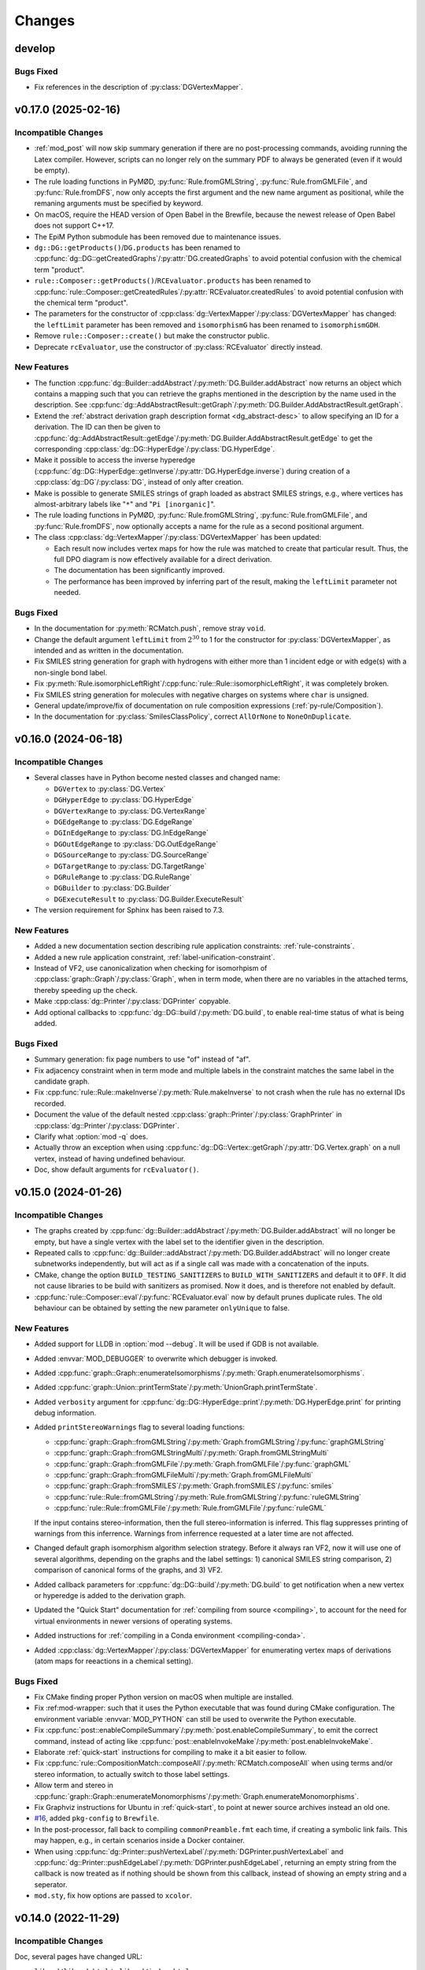 .. cpp:namespace:: mod
.. py:currentmodule:: mod

Changes
#######

develop
=======

Bugs Fixed
----------

- Fix references in the description of :py:class:`DGVertexMapper`.



v0.17.0 (2025-02-16)
====================

Incompatible Changes
--------------------

- :ref:`mod_post` will now skip summary generation if there are no post-processing
  commands, avoiding running the Latex compiler. However, scripts can no longer rely
  on the summary PDF to always be generated (even if it would be empty).
- The rule loading functions in PyMØD, :py:func:`Rule.fromGMLString`,
  :py:func:`Rule.fromGMLFile`, and :py:func:`Rule.fromDFS`,
  now only accepts the first argument and the new name argument as positional,
  while the remaning arguments must be specified by keyword.
- On macOS, require the HEAD version of Open Babel in the Brewfile, because the newest
  release of Open Babel does not support C++17.
- The EpiM Python submodule has been removed due to maintenance issues.
- ``dg::DG::getProducts()``/``DG.products`` has been renamed to
  :cpp:func:`dg::DG::getCreatedGraphs`/:py:attr:`DG.createdGraphs` to avoid potential
  confusion with the chemical term "product".
- ``rule::Composer::getProducts()``/``RCEvaluator.products`` has been renamed to
  :cpp:func:`rule::Composer::getCreatedRules`/:py:attr:`RCEvaluator.createdRules` to
  avoid potential confusion with the chemical term "product".
- The parameters for the constructor of
  :cpp:class:`dg::VertexMapper`/:py:class:`DGVertexMapper` has changed:
  the ``leftLimit`` parameter has been removed and ``isomorphismG`` has been renamed to
  ``isomorphismGDH``.
- Remove ``rule::Composer::create()`` but make the constructor public.
- Deprecate ``rcEvaluator``, use the constructor of :py:class:`RCEvaluator`
  directly instead.


New Features
------------

- The function :cpp:func:`dg::Builder::addAbstract`/:py:meth:`DG.Builder.addAbstract`
  now returns an object which contains a mapping such that you can retrieve the graphs
  mentioned in the description by the name used in the description.
  See :cpp:func:`dg::AddAbstractResult::getGraph`/:py:meth:`DG.Builder.AddAbstractResult.getGraph`.
- Extend the :ref:`abstract derivation graph description format <dg_abstract-desc>`
  to allow specifying an ID for a derivation. The ID can then be given to
  :cpp:func:`dg::AddAbstractResult::getEdge`/:py:meth:`DG.Builder.AddAbstractResult.getEdge`
  to get the corresponding :cpp:class:`dg::DG::HyperEdge`/:py:class:`DG.HyperEdge`.
- Make it possible to access the inverse hyperedge
  (:cpp:func:`dg::DG::HyperEdge::getInverse`/:py:attr:`DG.HyperEdge.inverse`)
  during creation of a :cpp:class:`dg::DG`/:py:class:`DG`, instead of only
  after creation.
- Make is possible to generate SMILES strings of graph loaded as abstract SMILES strings,
  e.g., where vertices has almost-arbitrary labels like "``*``" and "``Pi [inorganic]``".
- The rule loading functions in PyMØD, :py:func:`Rule.fromGMLString`,
  :py:func:`Rule.fromGMLFile`, and :py:func:`Rule.fromDFS`, now optionally accepts
  a name for the rule as a second positional argument.
- The class :cpp:class:`dg::VertexMapper`/:py:class:`DGVertexMapper` has been updated:

  - Each result now includes vertex maps for how the rule was matched to create that
    particular result. Thus, the full DPO diagram is now effectively available for a
    direct derivation.
  - The documentation has been significantly improved.
  - The performance has been improved by inferring part of the result,
    making the ``leftLimit`` parameter not needed.


Bugs Fixed
----------

- In the documentation for :py:meth:`RCMatch.push`, remove stray ``void``.
- Change the default argument ``leftLimit`` from :math:`2^{30}` to 1
  for the constructor for :py:class:`DGVertexMapper`, as intended and as
  written in the documentation.
- Fix SMILES string generation for graph with hydrogens with either more than 1
  incident edge or with edge(s) with a non-single bond label.
- Fix :py:meth:`Rule.isomorphicLeftRight`/:cpp:func:`rule::Rule::isomorphicLeftRight`,
  it was completely broken.
- Fix SMILES string generation for molecules with negative charges on systems
  where ``char`` is unsigned.
- General update/improve/fix of documentation on rule composition expressions
  (:ref:`py-rule/Composition`).
- In the documentation for :py:class:`SmilesClassPolicy`, correct ``AllOrNone``
  to ``NoneOnDuplicate``.


v0.16.0 (2024-06-18)
====================

Incompatible Changes
--------------------

- Several classes have in Python become nested classes and changed name:

  - ``DGVertex`` to :py:class:`DG.Vertex`
  - ``DGHyperEdge`` to :py:class:`DG.HyperEdge`
  - ``DGVertexRange`` to :py:class:`DG.VertexRange`
  - ``DGEdgeRange`` to :py:class:`DG.EdgeRange`
  - ``DGInEdgeRange`` to :py:class:`DG.InEdgeRange`
  - ``DGOutEdgeRange`` to :py:class:`DG.OutEdgeRange`
  - ``DGSourceRange`` to :py:class:`DG.SourceRange`
  - ``DGTargetRange`` to :py:class:`DG.TargetRange`
  - ``DGRuleRange`` to :py:class:`DG.RuleRange`
  - ``DGBuilder`` to :py:class:`DG.Builder`
  - ``DGExecuteResult`` to :py:class:`DG.Builder.ExecuteResult`

- The version requirement for Sphinx has been raised to 7.3.


New Features
------------

- Added a new documentation section describing rule application constraints:
  :ref:`rule-constraints`.
- Added a new rule application constraint, :ref:`label-unification-constraint`.
- Instead of VF2, use canonicalization when checking for isomorhpism of
  :cpp:class:`graph::Graph`/:py:class:`Graph`, when in term mode,
  when there are no variables in the attached terms,
  thereby speeding up the check.
- Make :cpp:class:`dg::Printer`/:py:class:`DGPrinter` copyable.
- Add optional callbacks to :cpp:func:`dg::DG::build`/:py:meth:`DG.build`,
  to enable real-time status of what is being added.


Bugs Fixed
----------

- Summary generation: fix page numbers to use "of" instead of "af".
- Fix adjacency constraint when in term mode and multiple labels in the constraint
  matches the same label in the candidate graph.
- Fix :cpp:func:`rule::Rule::makeInverse`/:py:meth:`Rule.makeInverse` to not crash
  when the rule has no external IDs recorded.
- Document the value of the default nested
  :cpp:class:`graph::Printer`/:py:class:`GraphPrinter` in
  :cpp:class:`dg::Printer`/:py:class:`DGPrinter`.
- Clarify what :option:`mod -q` does.
- Actually throw an exception when using
  :cpp:func:`dg::DG::Vertex::getGraph`/:py:attr:`DG.Vertex.graph` on a null vertex,
  instead of having undefined behaviour.
- Doc, show default arguments for ``rcEvaluator()``.


v0.15.0 (2024-01-26)
====================

Incompatible Changes
--------------------

- The graphs created by
  :cpp:func:`dg::Builder::addAbstract`/:py:meth:`DG.Builder.addAbstract`
  will no longer be empty, but have a single vertex with the label set to the
  identifier given in the description.
- Repeated calls to
  :cpp:func:`dg::Builder::addAbstract`/:py:meth:`DG.Builder.addAbstract`
  will no longer create subnetworks independently, but will act as if
  a single call was made with a concatenation of the inputs.
- CMake, change the option ``BUILD_TESTING_SANITIZERS`` to ``BUILD_WITH_SANITIZERS``
  and default it to ``OFF``. It did not cause libraries to be build with sanitizers
  as promised. Now it does, and is therefore not enabled by default.
- :cpp:func:`rule::Composer::eval`/:py:func:`RCEvaluator.eval` now by default prunes
  duplicate rules. The old behaviour can be obtained by setting the new parameter
  ``onlyUnique`` to false.


New Features
------------

- Added support for LLDB in :option:`mod --debug`. It will be used if
  GDB is not available.
- Added :envvar:`MOD_DEBUGGER` to overwrite which debugger is invoked.
- Added :cpp:func:`graph::Graph::enumerateIsomorphisms`/:py:meth:`Graph.enumerateIsomorphisms`.
- Added :cpp:func:`graph::Union::printTermState`/:py:meth:`UnionGraph.printTermState`.
- Added ``verbosity`` argument for :cpp:func:`dg::DG::HyperEdge::print`/:py:meth:`DG.HyperEdge.print` for printing debug information.
- Added ``printStereoWarnings`` flag to several loading functions:

  - :cpp:func:`graph::Graph::fromGMLString`/:py:meth:`Graph.fromGMLString`/:py:func:`graphGMLString`
  - :cpp:func:`graph::Graph::fromGMLStringMulti`/:py:meth:`Graph.fromGMLStringMulti`
  - :cpp:func:`graph::Graph::fromGMLFile`/:py:meth:`Graph.fromGMLFile`/:py:func:`graphGML`
  - :cpp:func:`graph::Graph::fromGMLFileMulti`/:py:meth:`Graph.fromGMLFileMulti`
  - :cpp:func:`graph::Graph::fromSMILES`/:py:meth:`Graph.fromSMILES`/:py:func:`smiles`
  - :cpp:func:`rule::Rule::fromGMLString`/:py:meth:`Rule.fromGMLString`/:py:func:`ruleGMLString`
  - :cpp:func:`rule::Rule::fromGMLFile`/:py:meth:`Rule.fromGMLFile`/:py:func:`ruleGML`

  If the input contains stereo-information, then the full stereo-information
  is inferred. This flag suppresses printing of warnings from this inferrence.
  Warnings from inferrence requested at a later time are not affected.
- Changed default graph isomorphism algorithm selection strategy.
  Before it always ran VF2, now it will use one of several algorithms, depending on the graphs
  and the label settings: 1) canonical SMILES string comparison, 2) comparison of canonical forms of the graphs,
  and 3) VF2.
- Added callback parameters for :cpp:func:`dg::DG::build`/:py:meth:`DG.build` to get notification when a new
  vertex or hyperedge is added to the derivation graph.
- Updated the "Quick Start" documentation for :ref:`compiling from source <compiling>`,
  to account for the need for virtual environments in newer versions of
  operating systems.
- Added instructions for :ref:`compiling in a Conda environment <compiling-conda>`.
- Added :cpp:class:`dg::VertexMapper`/:py:class:`DGVertexMapper` for enumerating vertex maps of derivations
  (atom maps for reeactions in a chemical setting).


Bugs Fixed
----------

- Fix CMake finding proper Python version on macOS when multiple are installed.
- Fix :ref:mod-wrapper: such that it uses the Python executable that was found
  during CMake configuration.
  The environment variable :envvar:`MOD_PYTHON` can still be used
  to overwrite the Python executable.
- Fix :cpp:func:`post::enableCompileSummary`/:py:meth:`post.enableCompileSummary`,
  to emit the correct command, instead of acting like
  :cpp:func:`post::enableInvokeMake`/:py:meth:`post.enableInvokeMake`.
- Elaborate :ref:`quick-start` instructions for compiling to make it a bit easier to follow.
- Fix :cpp:func:`rule::CompositionMatch::composeAll`/:py:meth:`RCMatch.composeAll` when using
  terms and/or stereo information, to actually switch to those label settings.
- Allow term and stereo in :cpp:func:`graph::Graph::enumerateMonomorphisms`/:py:meth:`Graph.enumerateMonomorphisms`.
- Fix Graphviz instructions for Ubuntu in :ref:`quick-start`, to point at newer source archives instead an old one.
- `#16 <https://github.com/jakobandersen/mod/issues/16>`__, added ``pkg-config`` to ``Brewfile``.
- In the post-processor, fall back to compiling ``commonPreamble.fmt`` each time, if creating a symbolic link fails.
  This may happen, e.g., in certain scenarios inside a Docker container.
- When using 
  :cpp:func:`dg::Printer::pushVertexLabel`/:py:meth:`DGPrinter.pushVertexLabel` and
  :cpp:func:`dg::Printer::pushEdgeLabel`/:py:meth:`DGPrinter.pushEdgeLabel`,
  returning an empty string from the callback is now treated as if nothing should be shown from this callback,
  instead of showing an empty string and a seperator.
- ``mod.sty``, fix how options are passed to ``xcolor``.


v0.14.0 (2022-11-29)
====================

Incompatible Changes
--------------------

Doc, several pages have changed URL:

- ``libmod/libmod.html`` to ``libmod/index.html``
- ``pymod/pymod.html`` to ``pymod/index.html``
- ``postmod/postmod.html`` to ``postmod/index.html``
- ``modWrapper/modWrapper.html`` to ``exe/index.html``
- ``epim/epim.html`` to ``epim/index.html``
- ``dataDesc/dataDesc.html`` to ``formats/index.html``
- ``dgStrat/dgStrat.html`` to ``dgStrat/index.html``
- As default, a Python package is now installed with ``pip`` which enables
  import of ``mod`` without extra ``PYTHONPATH`` manipulation.
  This may potentially clash with other packages of the same name.
  Use ``-DBUILD_PY_MOD_PIP=off`` for CMake to disable this
  (see :ref:`compiling`).
- Due to a change in escaping of ``#`` characters in DG vertex/hyperedge labels
  when printing, some custom labels with additional escaping may need
  adjustment. See also the bug fix entry regarding this.
- Bump Boost version required to 1.76 or higher to avoid an incompatibility with
  Python 3.10 (https://github.com/boostorg/python/pull/344).


New Features
------------

- Doc, a new section, :ref:`graph-model`, and restructuring of
  :ref:`formats`.
- The :ref:`GraphDFS format <format-graphDFS>` now supports disconnected graphs
  through ``.``-edges, similar to :ref:`SMILES <graph-smiles>`.
  The graph loading functions
  :cpp:func:`graph::Graph::fromDFSMulti` and
  :py:func:`Graph.fromDFSMulti` has been added to load disconnected graphs.
- Added :cpp:func:`rule::Rule::fromDFS`/:py:func:`Rule.fromDFS` for loading
  rules from a :ref:`RuleDFS <format-ruleDFS>` string, a new line-notation for
  rules based on :ref:`GraphDFS <format-graphDFS>`.
- Added support for :ref:`MOL and SD <graph-mdl>` formats for loading graphs.
  The loading can be done through the functions

  - :cpp:func:`graph::Graph::fromMOLString`/:py:func:`Graph.fromMOLString`,
  - :cpp:func:`graph::Graph::fromMOLFile`/:py:func:`Graph.fromMOLFile`,
  - :cpp:func:`graph::Graph::fromMOLStringMulti`/:py:func:`Graph.fromMOLStringMulti`,
  - :cpp:func:`graph::Graph::fromMOLFileMulti`/:py:func:`Graph.fromMOLFileMulti`,
  - :cpp:func:`graph::Graph::fromSDString`/:py:func:`Graph.fromSDString`,
  - :cpp:func:`graph::Graph::fromSDFile`/:py:func:`Graph.fromSDFile`,
  - :cpp:func:`graph::Graph::fromSDStringMulti`/:py:func:`Graph.fromSDStringMulti`, and
  - :cpp:func:`graph::Graph::fromSDFileMulti`/:py:func:`Graph.fromSDFileMulti`,
- PyMØD: add installation of the bindings via ``pip``.
  See the setting ``-DBUILD_PY_MOD_PIP=on`` in :ref:`compiling`.
- Added :cpp:func:`dg::Builder::addHyperEdge`/:py:meth:`DG.Builder.addHyperEdge`.
- Added :cpp:func:`graph::Printer::setRaiseIsotopes`/:cpp:func:`graph::Printer::getRaiseIsotopes`/:py:attr:`GraphPrinter.raiseIsotopes`.
  It was previously only available in the internal interface.
- Added :cpp:func:`graph::Printer::setWithGraphvizCoords`/:cpp:func:`graph::Printer::getWithGraphvizCoords`/:py:attr:`GraphPrinter.withGraphvizCoords`.
- Added :cpp:func:`graph::Printer::setGraphvizPrefix`/:cpp:func:`graph::Printer::getGraphvizPrefix`/:py:attr:`GraphPrinter.graphvizPrefix`.
- Whitespace is now allowed inside :ref:`format-dfs` strings.
- Make :option:`mod --memcheck` cause Valgrind to return non-zero on problems.
  Additionally add an ``atexit`` handler in Python to delete remaining global
  objects as this is not guaranteed otherwise.
- Several undocumented post-processing functions are now documented,
  and several internal functions are now exposed.
  See :ref:`cpp-Post`/:ref:`py-Post`.
- Added :cpp:func:`graph::Graph::enumerateMonomorphisms`/:py:meth:`Graph.enumerateMonomorphisms`.
- Added :cpp:func:`dg::Printer::setImageOverwrite`/:py:meth:`DGPrinter.setImageOverwrite`.
- Added :cpp:func:`dg::Builder::getDG`/:py:attr:`DG.Builder.dg` and
  :py:attr:`DG.Builder.isActive`.


Bugs Fixed
----------

- Rule GML loading, check for edges dangling due to wrong vertex membership.
- :cpp:func:`dg::Builder::execute`/:py:meth:`DG.Builder.execute` and
  :cpp:func:`dg::Builder::apply`/:py:meth:`DG.Builder.apply`,
  properly ignore direct derivations with empty right-hand sides,
  instead of crashing.
- :cpp:func:`dg::DG::load`/:py:meth:`DG.load` and
  :cpp:func:`dg::Builder::load`/:py:meth:`DG.Builder.load`,
  reenable loading of very old dump formats.
- Fix critical bugs in
  :cpp:class:`rule::CompositionMatch`/:py:class:`RCMatch`.
- Doc, added missing ``cd mod`` step in :ref:`compiling`.
- Doc, add missing ``"`` in usage description for the Docker image.
- Doc, fix typo (:math:`C_3` to :math:`C_4`) in :ref:`format-graphDFS`,
  and improve description of ring-closure semantics.
- Fix :cpp:func:`graph::Graph::getGraphDFS`/:py:attr:`Graph.graphDFS`
  and :cpp:func:`graph::Graph::getGraphDFSWithIds`/:py:attr:`Graph.graphDFSWithIds`
  to not produce a :token:`~graphDFS:defRingId` directly followed by a
  :token:`~graphDFS:ringClosure` which is indistinguishable from just a
  :token:`~graphDFS:defRingId` when parsing the string again.
- Check for loop edges and parallel edges when loading graphs from DFS.
- :ref:`PostMØD <mod_post>`, avoid use of inline ``sed`` in ``compileTikz``
  to make it work on macOS.
- For compiling from source on macOS, add ``cmake`` to ``Brewfile``.
- Check for Boost.Python compiled against Python 3.10 through 3.20 as well.
- Py, use :py:class:`collections.abc.Iterable` instead of the deprecated/removed
  ``collections.Iterable``.
- Py, use :py:func:`inspect.getfullargspec` instead of the deprecated/removed
  ``inspect.getargspec()``.
- ``mod_post`` scrub more unreproducible meta-info from figure PDFs.
- Fix memory leaks in :cpp:func:`dg::Builder::apply`/:py:meth:`DG.Builder.apply`.
- Fix colour on changed stereo-information in the right-side graph when printing
  rules and direct derivations.
- Stop recreating vertex-orders for connected components of rule sides,
  thereby speeding up rule application (5-6% reduced run-time observed).
- Fix missing coordinates for rule depiction in rare non-chemical cases with
  vertices with label "H".
- Fix rule composition with :cpp:any:`LabelType::Term`/:py:obj:`LabelType.Term`,
  when two vertices are overlapping and there is an edge in the left side of the
  second rule, but not in the right side of the first rule.
- Fix Tikz coordinate node names in rule and stereo depictions to always include
  ``\modIdPrefix``, to allow post-printing namespacing of node names.
- :cpp:func:`graph::Graph::fromSMILES`/:py:meth:`Graph.fromSMILES`, properly parse
  abstract labels when multiple nests of balanced brackets are present.
- Fix handling of null pointers:

  - :cpp:func:`graph::Graph::isomorphism`/:py:meth:`Graph.isomorphism`.
  - :cpp:func:`graph::Graph::monomorphism`/:py:meth:`Graph.monomorphism`.
  - :cpp:func:`graph::Union::Union`/:py:meth:`UnionGraph.__init__`.
- Fix escaping of ``#`` characters in DG vertex/hyperedge labels when printing
  using a :cpp:class:`dg::Printer`/:py:class:`DGPrinter` with
  ``labelsAsLatexMath=True`` (the default).


v0.13.0 (2021-07-08)
====================

Incompatible Changes
--------------------

- The package name has been changed to simply "MØD".
- Use more C++17 features, making some code not compile with GCC 7.
- Clang 9 seems to produce wrong code for PyMØD, resultining in
  segmentation faults during module import.
- Require Sphinx 3.5
- The return type of :cpp:func:`rule::Rule::getLabelType` has changed
  from using ``boost::optional`` to ``std::optional``.
- Change the GraphCanon submodule from a relative path to the Github
  repository.
- Rename the C++ graph loading functions

  - ``graph::Graph::gmlString`` to :cpp:func:`graph::Graph::fromGMLString`
  - ``graph::Graph::gml``       to :cpp:func:`graph::Graph::fromGMLFile`
  - ``graph::Graph::graphDFS``  to :cpp:func:`graph::Graph::fromDFS`
  - ``graph::Graph::smiles``    to :cpp:func:`graph::Graph::fromSMILES`
  - ``graph::Graph::makeGraph`` to :cpp:func:`graph::Graph::create`
- Rename the C++ rule loading functions

  - ``rule::Rule::ruleGMLString`` to :cpp:func:`rule::Rule::fromGMLString`
  - ``rule::Rule::ruleGML``       to :cpp:func:`rule::Rule::fromGMLFile`
- Add ``warnings`` parameter to :cpp:func:`graph::Graph::create`.
- Fix ``rcCommon`` to consistently enumerate common subgraphs that are not
  necessarily vertex-induced.
  Use ``config.rc.useBoostCommonSubgraph = False`` to switch to the old
  behaviour.
- The ``BUILD_DOC`` option for building from source now defaults to ``OFF``.
- Add :cpp:class:`rule::CompositionMatch`/:py:class:`RCMatch`.
- The file parameter for :py:func:`DG.load` and :py:func:`DG.Builder.load`
  has been changed name from ``file`` to ``f``.
- :py:func:`Graph.fromSMILES` has changed order of parameters,
  ``add`` is now the last one.


New Features
------------

- Added ``printCombined`` parameter to
  :cpp:func:`rule::Rule::print`/:py:meth:`Rule.print`
  to optionally print a figure where the rule is depicted as a single
  combined graph.
  This was previously always printed, but now it defaults to off.
- Added <-operator to
  :cpp:class:`graph::Union`/:py:class:`UnionGraph`,
  :cpp:class:`rule::Rule::LeftGraph`/:py:class:`Rule.LeftGraph`,
  :cpp:class:`rule::Rule::ContextGraph`/:py:class:`Rule.ContextGraph`, and
  :cpp:class:`rule::Rule::RightGraph`/:py:class:`Rule.RightGraph`.
- Added :cpp:func:`dg::Printer::getTikzpictureOption`,
  :cpp:func:`dg::Printer::setTikzpictureOption`,
  :py:attr:`DGPrinter.tikzpictureOption`.
- Added :cpp:func:`dg::DG::printNonHyper`/:py:meth:`DG.printNonHyper`.
- Allow ``limit=0`` for repeat strategies,
  :cpp:func:`dg::Strategy::makeRepeat`/:py:meth:`DGStrat.makeRepeat`.
- Added overload for :cpp:func:`dg::DG::dump`/:py:meth:`DG.dump` that takes a
  target filename as argument.
- Add the static methods

  - :py:func:`Graph.fromGMLString` (the same as :py:func:`graphGMLString`)
  - :py:func:`Graph.fromGMLFile`   (the same as :py:func:`graphGML`)
  - :py:func:`Graph.fromDFS`       (the same as :py:func:`graphDFS`)
  - :py:func:`Graph.fromSMILES`    (the same as :py:func:`smiles`)
  - :py:func:`Rule.fromGMLString`  (the same as :py:func:`ruleGMLString`)
  - :py:func:`Rule.fromGMLFile`    (the same as :py:func:`ruleGML`)
- Allow dot (``.``) bonds in :ref:`SMILES <graph-smiles>` strings.
- Add the following functions for loading a possibly disconnected graph:

  - :cpp:func:`graph::Graph::fromSMILESMulti`/:py:func:`Graph.fromSMILESMulti`
  - :cpp:func:`graph::Graph::fromGMLStringMulti`/:py:func:`Graph.fromGMLStringMulti`
  - :cpp:func:`graph::Graph::fromGMLFileMulti`/:py:func:`Graph.fromGMLFileMulti`
- Add :envvar:`MOD_PYTHON` and :envvar:`MOD_IPYTHON` to overwrite the
  interpreter the :ref:`wrapper script <mod-wrapper>` executes.
- Add :cpp:func:`graph::Graph::getLoadingWarnings`/:py:attr:`Graph.loadingWarnings`.


Bugs Fixed
----------

- :cpp:func:`rule::Rule::fromGMLFile`/:py:func:`Rule.fromGMLFile` and
  :cpp:func:`rule::Rule::fromGMLString`/:py:func:`Rule.fromGMLString`:

  - Fixed typos in a few error messages.
  - Actually fail loading when errors in constraints are encountered.

- Fix v0.12 problem with RPATH handling of ``libmod``.
- Doc, fix infinite search.
- Fix exception visibility on macOS so they can be caught outside the library.
- Tests, set C++ standard in CMake tests.
- Added missing ``operator<`` to :cpp:class:`graph::Union::Vertex`.
- Fix error handling to throw the right exception with better message when the
  file can not be opened for the functions
  :cpp:func:`graph::Graph::fromGMLFile`/:py:func:`Graph.fromGMLFile`,
  :cpp:func:`rule::Rule::fromGMLFile`/:py:func:`Rule.fromGMLFile`,
  :cpp:func:`dg::DG::load`/:py:meth:`DG.load`,
  :cpp:func:`dg::Builder::load`/:py:meth:`DG.Builder.load`.
- Fixes to support Boost 1.76.
- Fixes to support GCC 11.
- Build system, use ``add_custom_command`` to avoid recompilation of
  docs and Latex format file on install.
  Fixes problem with failing to import ``sphinx``
  when running ``sudo make install``.


Other
-----

- Test, set C++ standard in CMake tests.
- Doc, fix description of :py:class:`RCExpExp` and :py:class:`RCExpComposeCommon`.
- Doc, for libMØD classes, make a synopsis with links to declarations.
- Doc, fix documentation for :cpp:func:`post::makeUniqueFilePrefix` so it is
  documented to be in namespace ``post``.
- Docker, for building the Ubuntu image, download Boost from the new URL.
- Conda, require a newer Graphviz version with rsvg from conda-forge instead of
  custom version.
- Refresh the messages from and the documentation on :ref:`mod-wrapper`.
- Doc, clarify use of ``pip`` may need ``--user`` for home folder installation.
- Doc, properly document that a :py:class:`CWDPath` is a valid argument for

  - :py:func:`DG.load`,
  - :py:func:`DG.Builder.load`,
  - :py:func:`Graph.fromGMLFile`, and
  - :py:func:`Rule.fromGMLFile`.
- Doc, clarify conditions on methods in :cpp:class:`dg::DG`/:py:class:`DG`
  regarding "hasActiveBuilder" and "isLocked".


v0.12.0 (2021-01-18)
====================

Incompatible Changes
--------------------

- Require C++17.
- Require Boost 1.73 to avoid CMake issue in 1.72.
- Require GraphCanon 0.5.
- Require Sphinx 3.4.
- Moved compilation instructions from :ref:`installation` to :ref:`compiling`.
- Renamed ``DGStratGraphState`` to :py:class:`DGStrat.GraphState`.
- Swap parameters for :cpp:func:`dg::DG::print` to be consistent with
  :py:func:`DG.print`.
- The function ``mod::makeUniqueFilePrefix()`` has been renamed to
  :cpp:func:`mod::post::makeUniqueFilePrefix`.
- Names for the left, context, and right graph of :py:class:`Rule`
  has been moved and renamed to be nested types of :py:class:`Rule`.
- Names for graph interface types for
  :py:class:`Graph`,
  :py:class:`Rule`,
  :py:class:`Rule.LeftGraph`,
  :py:class:`Rule.ContextGraph`, and
  :py:class:`Rule.RightGraph`
  have been moved and renamed to be nested types of their graph class.
- Names for graph automorphism types for :py:class:`Graph`
  have been moved and renamed to be nested types of :py:class:`Graph`.
- :cpp:func:`rule::Composer::eval`/:py:func:`RCEvaluator.eval` now returns a list
  of results, possibly with duplicates, instead of only a collection of unique rules.


New Features
------------

- A pre-compiled Conda installation is now available on Linux,
  see :ref:`installation` and https://anaconda.org/jakobandersen/mod.
- Added new higher-level installation instructions at :ref:`installation`,
  with documentation for how to install via Conda and using the Docker image.
- Update ``bindep.txt`` and :ref:`quick-start` guide for Arch.
- Add ``Brewfile`` to to make installation of dependencies much easier on macOS.
- Improved verbose output from "add" strategies during
  :cpp:func:`dg::Builder::execute`/:py:func:`DG.Builder.execute`.
- Improved rule application performance when evaluating
  :ref:`rule strategies <strat-rule>` and executing
  :cpp:func:`dg::Builder::apply`/:py:meth:`DG.Builder.apply`.
- Added a relaxed mode to 
  :cpp:func:`dg::Builder::apply`/:py:meth:`DG.Builder.apply`
  via the ``onlyProper`` parameter.
- Add missing ``graph`` attributes to vertices and edges of the
  four graph interfaces of :py:class:`Rule`.
- Add new class :cpp:class:`graph::Union`/:py:class:`UnionGraph`.
- Improve handling of pre-compiled Latex format files used in the
  post-processor (thanks also to Nikolai Nøjgaard):

  - Add build option to not install the file during normal installation.
    See ``-DBUILD_POST_MOD_FMT`` in :ref:`installation`.
  - Teach the post-processor to dynamically compile the format file if it is
    not installed.
  - Add options :option:`mod_post --install-format`
    and :option:`mod_post --install-format-sudo`
    for installing/updating the pre-compiled format file after MØD was
    installed. This can be used on an installation configured with
    ``-DBUILD_POST_MOD_FMT=off`` or for resolving a
    :ref:`known issue <issue-fmt>`.

- Make :cpp:class:`AtomData`/:py:class:`AtomData` LessThanComparable.
- Make build work on macOS and add installation instructions.
- Rule composition: when using ``rcCommon``, skip duplicate overlaps yielded by
  the underlying enumeration algorithm.


Bugs Fixed
----------

- Flush stdout in the end of
  :cpp:func:`dg::ExecuteResult::list`/:py:func:`DG.Builder.ExecuteResult.list`.
- Fix printing/stringification of a null vertices for
  :cpp:class:`graph::Graph`/:py:class:`Graph`,
  :cpp:class:`rule::Rule`/:py:class:`Rule`,
  :cpp:class:`rule::Rule::LeftGraph`/:py:class:`Rule.LeftGraph`,
  :cpp:class:`rule::Rule::ContextGraph`/:py:class:`Rule.ContextGraph`,
  :cpp:class:`rule::Rule::RightGraph`/:py:class:`Rule.ContextGraph`.
- Fix conversion of :py:class:`Graph.Edge` to ``bool``.
- Fix rule printing when hydrogens are collapsed to prevent occasional
  Latex errors on the form
  ``! Package pgf Error: No shape named `v-coord-<num>' is known.``.
- Add missing ``operator!=`` for :cpp:class:`AtomData`.
- macOS build fixes:

  - Infinite recursion in doc building, due to missing toctrees.
  - Disable leak sanitizer when using AppleClang as compiler.
  - Disable more compiler/link options not in AppleClang.

Other
-----

- Doc, rearrange and deduplicate documentation for graph interfaces
  in PyMØD.
  Introduce the :ref:`py-protocols` section which documents common protocols
  that several classes implement.
  The documentation of the following classes has been simplified by mostly
  referring to these protocols:

  - :py:class:`Graph`
  - :py:class:`Rule`

- Doc, improve documentation of the graph interfaces of :py:class:`Rule`.


v0.11.0 (2020-08-31)
====================

Incompatible Changes
--------------------

- Bump version requirement of Boost to 1.72.
- :cpp:func:`dg::Printer::pushVertexVisible`/:py:func:`DGPrinter.pushVertexVisible`,
  :cpp:func:`dg::Printer::pushVertexLabel`/:py:func:`DGPrinter.pushVertexLabel`, and
  :cpp:func:`dg::Printer::pushVertexColour`/:py:func:`DGPrinter.pushVertexColour`
  now requies a callback taking a
  :cpp:class:`dg::DG::Vertex`/:py:class:`DG.Vertex`, instead of a
  :cpp:class:`graph::Graph`/:py:class:`Graph` and
  :cpp:class:`dg::DG`/:py:class:`DG`.
  The previous style is removed in libMØD and deprecated in PyMØD.
- :cpp:func:`dg::DG::HyperEdge::print`/:py:func:`DG.HyperEdge.print`
  now throws exceptions if either no rules are associated with the hyperedge
  or if at least one of the associated rules does not lead to a derivation.
- :cpp:class:`dg::PrintData`/:py:class:`DGPrintData`, many interface changes,
  including proper argument checking.
- ``dg::DG::dumpImport()`` has been renamed to :cpp:func:`dg::DG::load`.
- ``dgDump()`` has been renamed to :py:func:`DG.load`.
- :cpp:func:`dg::DG::load`/:py:func:`DG.load` has additional arguments
  and pre-conditions.
- Do not install a pkg-config file. It was broken and there doesn't seem to be
  an easy way to fix it.


New Features
------------

- Added :cpp:func:`dg::Builder::apply`/:py:meth:`DG.Builder.apply`
  as a lower-level function for computing proper direct derivations.
- :cpp:func:`graph::Graph::fromSMILES`/:py:meth:`smiles`:

  - Generalize the parser to accept almost arbitrary strings as symbols inside
    brackets. See :ref:`graph-smiles`.
    This is only allowed when passing ``allowPartial=True`` to
    :py:meth:`smiles`.
  - Generalize the parser to accept ring-bonds and branches in mixed order.
  - Generalize the parser to accept non-standard charges:
    ``+++``, ``++``, ``---``, ``--``, and magnitudes larger than +/-9.

- Added the PyMØD submodule for EpiM.
- Added :cpp:enum:`SmilesClassPolicy`/:py:class:`SmilesClassPolicy`
  argument to :cpp:func:`graph::Graph::fromSMILES`/:py:meth:`smiles`.
- Support using either Open Babel 2 or 3 as dependency.
- Make :py:attr:`DGPrinter.graphPrinter` writeable as well.
- Make :cpp:class:`graph::Printer`/:py:class:`GraphPrinter` equality comparable.
- Added :cpp:func:`dg::Printer::setGraphvizPrefix`/:cpp:func:`dg::Printer::getGraphvizPrefix`/:py:attr:`DGPrinter.graphvizPrefix`.
- Added ``makeUniqueFilePrefix``/:py:func:`makeUniqueFilePrefix`.
- Improve verbosity level 8 information from
  :cpp:func:`dg::Builder::execute`/:py:func:`DG.Builder.execute` to the universe
  size.
- Make :cpp:class:`LabelSettings`/:py:class:`LabelSettings`
  equality comparable.
- Added :cpp:func:`dg::Builder::load`/:py:func:`DG.Builder.load`.
- Added :cpp:func:`rngUniformReal`/:py:func:`rngUniformReal`.


Bugs Fixed
----------

- Fix handling of null pointers:

  - :cpp:class:`Derivation`/:py:class:`Derivation` printing.
  - :cpp:class:`Derivations`/:py:class:`Derivations` printing.
  - :cpp:func:`dg::Builder::addDerivation`/:py:meth:`DG.Builder.apply`.
  - :cpp:func:`dg::Builder::execute`
  - :cpp:func:`dg::DG::make`/:py:meth:`DG.__init__`
  - :cpp:func:`dg::DG::findVertex`/:py:meth:`DG.findVertex`
  - (:cpp:func:`dg::DG::findEdge`/:py:meth:`DG.findEdge`)
  - Static and dynamic "add" strategies,
    :cpp:func:`dg::Strategy::makeAdd`/:py:meth:`DGStrat.makeAddStatic`
    and :py:meth:`DGStrat.makeAddDynamic`.
  - Sequence strategies,
    :cpp:func:`dg::Strategy::makeSequence`/:py:meth:`DGStrat.makeSequence`
  - Rule strategies,
    :cpp:func:`dg::Strategy::makeRule`/:py:meth:`DGStrat.makeRule`
  - Parallel strategies,
    :cpp:func:`dg::Strategy::makeParallel`/:py:meth:`DGStrat.makeParallel`
  - Filter strategies,
    :cpp:func:`dg::Strategy::makeFilter`
  - Execute strategies,
    :cpp:func:`dg::Strategy::makeExecute`
  - Left/right predicate strategies,
    :cpp:func:`dg::Strategy::makeLeftPredicate`/:py:meth:`DGStrat.makeLeftPredicate`,
    :cpp:func:`dg::Strategy::makeRightPredicate`/:py:meth:`DGStrat.makeRightPredicate`
  - Revive strategies,
    :cpp:func:`dg::Strategy::makeRevive`/:py:meth:`DGStrat.makeRevive`
  - Repeat strategies,
    :cpp:func:`dg::Strategy::makeRepeat`/:py:meth:`DGStrat.makeRepeat`

- Fix handling of empty functions given as callbacks:

  - :cpp:func:`dg::Printer::pushVertexVisible`,
  - :cpp:func:`dg::Printer::pushEdgeVisible`,
  - :cpp:func:`dg::Printer::pushVertexLabel`,
  - :cpp:func:`dg::Printer::pushEdgeLabel`,
  - :cpp:func:`dg::Printer::pushVertexColour`,
  - :cpp:func:`dg::Printer::pushEdgeColour`,
  - :cpp:func:`dg::Printer::setRotationOverwrite`, and
  - :cpp:func:`dg::Printer::setMirrorOverwrite`.

- :cpp:func:`graph::Graph::fromSMILES`/:py:meth:`smiles`:

  - Improve parsing error messages.
  - Fix missing external ID for bracketed wildcard atoms with class label,
    e.g., ``[*:42]``.
  - Fix handling of an atom which contains a ring-closure and ring-opening
    using the same ID, e.g., ``C1CCCP11NNNN1``.
  - When there is a bond mismatch in a ring closure (e.g., ``C-1CCCC=1``),
    throw a :cpp:class:`InputError`/:py:class:`InputError` instead of
    a :cpp:class:`FatalError`/:py:class:`FatalError`.

- :py:class:`Isotope` and :py:class:`Charge` are now comparable with integers.
- :cpp:func:`dg::DG::print`/:py:meth:`DG.print`, fix missing labels on shortcut
  edges when using a :cpp:class:`dg::Printer`/:py:class:`DGPrinter` with
  "labels as Latex math" set to false.
- :cpp:func:`dg::Builder::addAbstract`/:py:meth:`DG.Builder.addAbstract`:

  - Improve parsing error messages.
  - Fix assertion on non-ASCII input.
- :py:meth:`include`, read files in binary instead of ASCII.
- PostMØD: scale figures based on height as well to avoid them being clipped.
  Thanks to Christoph Flamm.
- Fix :cpp:func:`rule::Rule::getGMLString`/:py:meth:`Rule.getGMLString` to not
  perform coordinate instantiation when not needed.
- Fix Python export of :py:class:`Rule.ContextGraph.Vertex`.
- Properly throw exceptions from all ``pop`` functions in
  :cpp:class:`dg::Printer`/:py:class:`DGPrinter` when there is nothing to pop.
- PostMØD: remove extranous escape of a quote in AWK script in ``coordsFromGV``.
- Graph printing, fix coordinate overwrite when printing the same graph
  multiple times, but with different rotation or mirror settings,
  the layout of the last printing would be used for all of them.
  Those with non-zero rotation and mirroring now have their own file name.
- DG printing: fix bending of head/tail arrows when a tail vertex is also a
  head vertex so arrows don't overlap.
- `#8 <https://github.com/jakobandersen/mod/issues/8>`__:
  remove some linker flags when AppleClang is used.


Other
-----

- Doc, update theming again to increase readability.
- Doc, add more formal API for the
  :ref:`embedded strategy language for derivation graphs <dg_edsl>`.
- Doc, fix typo resulting in missing documentation of

  - :py:attr:`AtomData.atomId`
  - :py:attr:`AtomData.isotope`
  - :py:attr:`DG.Vertex.inDegree`
  - :py:attr:`DG.Vertex.outDegree`

- Doc, various typo fixes.
- :ref:`mod <mod-wrapper>`, don't log output when invoked with
  :option:`--debug <mod --debug>`.
- Doc, clarify that
  :py:func:`DGPrinter.pushVertexVisible`,
  :py:func:`DGPrinter.pushEdgeVisible`,
  :py:func:`DGPrinter.pushVertexLabel`,
  :py:func:`DGPrinter.pushEdgeLabel`,
  :py:func:`DGPrinter.pushVertexColour`,
  :py:func:`DGPrinter.pushEdgeColour`,
  :py:func:`DGPrinter.setRotationOverwrite`,
  :py:func:`DGPrinter.setMirrorOverwrite`
  accepts a constant as well as a callback.
- Doc, fix callback type for
  :py:func:`DGPrinter.setRotationOverwrite` and
  :py:func:`DGPrinter.setMirrorOverwrite`.
  They must take a :py:class:`Graph`, not a :py:class:`GraphPrinter`.
- Doc, add return type to :py:func:`DG.findEdge`.
- Added ``bindep.txt`` and ``requirements.txt`` to make installation of
  dependencies much easier.
  The installation instructions are updated with a :ref:`quick-start` guide and
  notes on the use of the dependency files.
- CMake, default ``BUILD_EXAMPLES=on``.



v0.10.0 (2020-02-05)
====================

Incompatible Changes
--------------------

- ``dg::DG::abstract``/``dgAbstract`` has been removed. Use
  :cpp:func:`dg::Builder::addAbstract`/:py:func:`DG.Builder.addAbstract`
  instead. Added slightly better documentation as well, :ref:`dg_abstract-desc`.
- ``dg::DG::derivations`` has been removed. Use the repeated calls
  to :cpp:func:`dg::Builder::addDerivation` instead.
- ``dg::DG::ruleComp`` and ``dg::DG::calc()`` has been removed.
  Use the new :cpp:func:`dg::Builder::execute` instead.
- ``dgRuleComp`` and ``DG.calc`` has been deprecated,
  and their implementation is now based on :py:meth:`DG.Builder.execute`.
  Use :py:meth:`DG.Builder.execute` directly instead.
- The implementation of ``dgDerivations`` has changed and the function
  is now deprecated. Use repeated calls to
  :py:meth:`DG.Builder.addDerivation` instead.
- :cpp:func:`dg::Strategy::makeAdd` overloads,
  :py:meth:`DGStrat.makeAddStatic`, and :py:meth:`DGStrat.makeAddDynamic`
  now requires another argument of type
  :cpp:enum:`IsomorphismPolicy`/:py:class:`IsomorphismPolicy`.
- :ref:`strat-addSubset` and :ref:`strat-addUniverse` now accepts a new optional
  keyword argument ``graphPolicy`` of type :py:class:`IsomorphismPolicy`.
- ``dg::DG::list``/``DG.list`` has been removed,
  use :cpp:func:`dg::ExecuteResult::list`/:py:meth:`DG.Builder.ExecuteResult.list`
  instead.
- Information from strategies has been updated.


New Features
------------

- Added new incremental build interface for :py:class:`DG`/:cpp:class:`dg::DG`.
  It includes:

  - :py:meth:`DG.__init__`/:cpp:func:`dg::DG::make` for constructing a
    derivation graph with this new interface.
  - :py:meth:`DG.build`/:cpp:func:`dg::DG::build` for obtaining an RAII-style
    proxy object for controlling the construction
    (:py:class:`DG.Builder`/:cpp:class:`dg::Builder`).
  - :py:attr:`DG.hasActiveBuilder`/:cpp:func:`dg::DG::hasActiveBuilder`
  - :py:attr:`DG.locked`/:cpp:func:`dg::DG::isLocked`

- Added :py:class:`Derivations`/:cpp:class:`Derivations` as an alternative
  to :py:class:`Derivation`/:cpp:class:`Derivation` which contains a list
  of rules instead of at most a single rule.
  The latter is implicitly convertible to the former.
- :py:class:`Rule` now has an overloaded operator ``<``.
- :py:class:`IsomorphismPolicy`/:cpp:enum:`IsomorphismPolicy` has been added
  to help configure various algorithms by users.
- Added :py:attr:`DG.labelSettings`/:cpp:func:`dg::DG::getLabelSettings`.
- Added :envvar:`MOD_NO_DEPRECATED` to make it easier to find usage of
  deprecated behaviour.
- Added :py:func:`Rule.isomorphicLeftRight`/:cpp:func:`rule::Rule::isomorphicLeftRight`.


Bugs Fixed
----------

- Changed assert to a proper error message at code related to Open Babel.
  If MØD, or an extension library, is loaded with ``dlopen`` without the
  ``RTLD_GLOBAL`` flag, there can be multiple copies of Open Babel symbols at
  the same time, which prevent MØD from accessing Open Babel operations..
- Document and check proper preconditions on :cpp:class:`dg::DG`/:py:class:`DG`.
- Document and check precondition on
  :cpp:func:`dg::DG::HyperEdge::getInverse`/:py:attr:`DG.HyperEdge.inverse`,
  that it is only avilable after the DG is locked.
- Properly throw an exception if
  :py:meth:`DGStrat.makeSequence`/:cpp:func:`dg::Strategy::makeSequence`
  if given an empty list of strategies.
- Properly implementing stringification of
  :py:class:`LabelType`/:cpp:enum:`LabelType`,
  :py:class:`LabelRelation`/:cpp:enum:`LabelRelation`,
  :py:class:`LabelSettings`/:cpp:class:`LabelSettings`, and
  :py:class:`IsomorphismPolicy`/:cpp:enum:`IsomorphismPolicy`.
- Build: disallow use of experimental Boost CMake support due to a linking
  problem.


Other
-----

- Various fixes for documentation formatting including new themeing.
- Installation, highlight the more relevant ``CMAKE_PREFIX_PATH`` instead of
  ``CMAKE_PROGRAM_PATH``.
- Bump recommended lower bound on GCC version to 6.1 in the documentation.
- Updated documentation for :cpp:class:`mod::Derivation`/:py:class:`Derivation`.
- Documentation, added explicit example section.


v0.9.0 (2019-08-02)
===================

Incompatible Changes
--------------------

- Change to CMake as build system.
  See :ref:`installation` for how to build the package,
  or used it as a submodule in another CMake project.
- Now requires v0.4 of
  `GraphCanon <https://github.com/jakobandersen/graph_canon>`__
  (and `PermGroup <https://github.com/jakobandersen/perm_group>`__).
- :cpp:func:`dg::DG::getGraphDatabase` now returns a :cpp:any:`std::vector`
  instead of a :cpp:any:`std::unordered_set`.
- Hide internal symbols in the library to increase optimization opportunities,
  and hide symbols in library dependencies.
  Libraries linking against libmod may stop linking, but configuration options
  has been added to disable symbol hiding.


New Features
------------

- ``dgDump``/``dg::DG::dump`` should now be much, much faster
  in parsing the input file and loading the contained derivation graph.
- ``dgRuleComp``/``dg::DG::ruleComp`` should now be much faster
  during calculation.
- Added :py:func:`Graph.instantiateStereo`/:cpp:func:`graph::Graph::instantiateStereo`.
- Added :py:func:`rngReseed`/:cpp:func:`rngReseed`.


Bugs Fixed
----------

- Fixed off-by-one error in DG dump loading, ``dgDump``/``dg::DG::dump``.
- Fixed issues with ``auto`` in function signatures which is not yet in the C++ standard.


Other
-----

- The functions :py:func:`prefixFilename`, :py:func:`pushFilePrefix`, and :py:func:`popFilePrefix`
  used by the :py:func:`include` function are now documented.
  A new class :py:class:`CWDPath` has been added.
- Use interprocedural/link-time optimization as default.
  It can be disabled with a configuration option.


v0.8.0 (2019-04-04)
===================

Incompatible Changes
--------------------

- Now requires v0.3 of
  `GraphCanon <https://github.com/jakobandersen/graph_canon>`__
  (and `PermGroup <https://github.com/jakobandersen/perm_group>`__).
- ``graph::Graph::getMolarMass``/``Graph.molarMass`` has been removed.
- Python interface: remove auto-generated hash-functions from all classes.
  Note, most code broken by this was already silemtly broken.
- Python interface: consistently disable all custom attributes on all classes.
- Removed ``dg::Strategy::GraphState::getHyperEdges``/``DGStratGraphState.hyperEdges``.
  Use the graph interface of :cpp:any:`dg::DG`/:py:obj:`DG` instead.
- All atoms, including hydrogens, are now present with ids in strings from
  :cpp:any:`graph::Graph::getSmilesWithIds`/:py:obj:`Graph.smilesWithIds`.
- :cpp:any:`dg::DG::print`/:py:obj:`DG.print` now returns a pair of strings,
  instead of just one string. The first entry is the old return value.
  The second entry is the tex-file to depend on for layout coordinates.
- SMILES parsing: disallow isotope 0 as it is equivalent to not specifying an isotope.
- All classes in the Python interface without a custom hash function has their
  hash function removed. This is to prevent inconsistencies between hash and equality.


New Features
------------

- Added support for isotopes (see :ref:`mol-enc`).
- Added :cpp:any:`graph::Graph::getExactMass`/:py:obj:`Graph.exactMass`.
- Added optional ``printInfo`` parameter to
  ``dg::DG::calc``/``DG.calc``.
  to allow disabling of messages to stdout during calculation.
- The graph interface on :cpp:any:`dg::DG`/:py:obj:`DG` can now be used before and during
  calculation.
- Added include of the PGFPlots package in the summary preamble.
- Added :cpp:any:`AtomId::symbol`/:py:obj:`AtomId.symbol`.
- Added an ``add`` parameter to :py:obj:`graphGMLString`, :py:obj:`graphGML`,
  :py:obj:`graphDFS`, :py:obj:`smiles`, :py:obj:`ruleGMLString`, and :py:obj:`ruleGML`.
  It controls whether the graph/rule is appended to :py:obj:`inputGraphs`/:py:obj:`inputRules`
  or not. It defaults to ``True``.
- Add :cpp:any:`graph::Graph::getGraphDFSWithIds`/:py:obj:`Graph.graphDFSWithIds`
  for getting a string annotated with the internal vertex ids in form of the class labels.
  This mirrors the previously added :cpp:any:`graph::Graph::getSmilesWithIds`/:py:obj:`Graph.smilesWithIds`.
- Improve error messages from GML parsing of lists.
- Changed the return type of :cpp:func:`dg::DG::getGraphDatabase` from a `std::set` to a `std::unordered_set`.
- :cpp:func:`dg::DG::HyperEdge::print`/:py:func:`DG.HyperEdge.print` now returns a list of file data.
- The vertices and edges of all graph interfaces now have a conversion to bool:

  - :cpp:class:`graph::Graph::Vertex`/:py:class:`Graph.Vertex`,
    :cpp:class:`graph::Graph::Edge`/:py:class:`Graph.Edge`
  - :cpp:class:`rule::Rule::Vertex`/:py:class:`Rule.Vertex`,
    :cpp:class:`rule::Rule::Edge`/:py:class:`Rule.Edge`
  - :cpp:class:`rule::Rule::LeftGraph::Vertex`/:py:class:`Rule.LeftGraph.Vertex`,
    :cpp:class:`rule::Rule::LeftGraph::Edge`/:py:class:`Rule.LeftGraph.Edge`
  - :cpp:class:`rule::Rule::ContextGraph::Vertex`/:py:class:`Rule.ContextGraph.Vertex`,
    :cpp:class:`rule::Rule::ContextGraph::Edge`/:py:class:`Rule.ContextGraph.Edge`
  - :cpp:class:`rule::Rule::RightGraph::Vertex`/:py:class:`Rule.RightGraph.Vertex`,
    :cpp:class:`rule::Rule::RightGraph::Edge`/:py:class:`Rule.RightGraph.Edge`
  - :cpp:class:`dg::DG::Vertex`/:py:class:`DG.Vertex`,
    :cpp:class:`dg::DG::HyperEdge`/:py:class:`DG.HyperEdge`

- The vertices of all graph interfaces now have a proper hash support.
- Added :cpp:func:`dg::Printer::setRotationOverwrite`/:py:func:`DGPrinter.setRotationOverwrite`
  and :cpp:func:`dg::Printer::setMirrorOverwrite`/:py:func:`DGPrinter.setMirrorOverwrite`.


Bugs Fixed
----------

- Throw :cpp:any:`InputError`/:py:obj:`InputError` when loading a DG dump
  when a rule in the dump can not be linked to a rule from the user.
- Fix molecule decoding of atoms with negative charge and a radical.
- Fix dangling reference bug in first-order term handling.
- Fix inifiinite loop bug in first-order term handling.
- Remove extraneous template parameter lists to make it compile on GCC 8.
- Fix the documentation of
  :py:obj:`Graph.minExternalId`, :py:obj:`Graph.maxExternalId`,
  :py:obj:`Rule.minExternalId`, and :py:obj:`Rule.maxExternalId`.
  It was not being rendered.
- Fixed documentation of the constructor for :cpp:class:`AtomData`.
- Fix dangling references in morphism callbacks.
- Make sure Open Babel is not called in some cases where it is not needed.
- Find the library file for Boost.Python for Boost >= 1.67.
- Fix ambiguity between variadic arguments and function parameter packs,
  making term morphisms and stereo morphisms slow.
- Removed sanity check from GraphDFS loading which dominated the run time.
- Document :py:obj:`inputGraphs` and :py:obj:`inputRules`.


Other
-----

- Now compiles with ``-fno-stack-protector`` (some OS distributions messes with default flags).
- The Makefile from ``mod --get-latex`` now cleans ``.vrb``, ``.snm``, and ``.nav`` files as well.


v0.7.0 (2018-03-08)
===================

Incompatible Changes
--------------------

- Boost >= 1.64 is now required.
- Two new libraries,
  `GraphCanon <https://github.com/jakobandersen/graph_canon>`__ and
  `PermGroup <https://github.com/jakobandersen/perm_group>`__, are now required dependencies.
- Sphinx 1.7.1 is now required for building the documentation.
- :cpp:any:`dg::DG::HyperEdge::print`/:py:obj:`DG.HyperEdge.print`
  now also takes an argument for colouring vertices/edges
  that are not matched by the rule. The default is now that matched vertices/edges
  are the default colour, while those that are not matched are grey.
- Most of the outer interface headers have now been moved to subfolders,
  and their content has been moved to corresponding namespaces.
  Several classes has been slightly renamed during the move,
  and some headers has been split into multiple header files.
- The previously deprecated class ``DerivationRef`` has now been removed along with
  ``DG.derivations`` in the Python interface.
- The previously deprecated method ``DG.vertexGraphs`` in the Python interface
  has been removed.


New Features
------------

- Added functions to map external ids of graphs and rules to internal vertices.
- Added functions to get vertex coordinates for rules.
- :cpp:any:`dg::DG::print`/:py:obj:`DG.print`
  now returns the name of the PDF-file that will be created in post-processing.
- Add :cpp:any:`dg::Printer::setWithInlineGraphs`/:py:obj:`DGPrinter.withInlineGraphs`
  to input raw tex files for graphs in nodes instead of compiled PDFs.
  The generated tex code for the graphs is different to ensure unique Tikz node names.
- Add ``inline`` as a special argument for the graph Latex macros to input the raw tex file,
  instead of including a compiled PDF.
- Add :cpp:any:`graph::Graph::getSmilesWithIds`/:py:obj:`Graph.smilesWithIds`
  for getting a string annotated with the internal vertex ids in form of the class labels.
- The automorphism group of each graph is now available.


Experimental New Features
-------------------------

- Vertex/edge labels in graphs/rules can now be interpreted as first-order terms.
  Syntactic unification is then performed during morphism finding.
  See where :cpp:any:`LabelSettings`/:py:obj:`LabelSettings` is being used.
  Each rule has an optional :cpp:any:`LabelType`/:py:obj:`LabelType`
  to signify whether it was designed for use with
  :cpp:any:`LabelType::String`/:py:obj:`LabelType.String` or
  :cpp:any:`LabelType::Term`/:py:obj:`LabelType.Term`.
  Some algorithms will check this property for safety reasons, but the check can be disbled.
- There is now a prototype-implementation of http://doi.org/10.1007/978-3-319-61470-0_4,
  for adding stereo-information to graphs/rules.
  Use :cpp:any:`LabelSettings`/:py:obj:`LabelSettings` objects to enable it.
  See the paper for examples on how to use it. The full framework will be implemented and
  documented in a future version.


Bugs Fixed
----------

- Multiple rules for the same derivation is now properly recorded.
- Fix documentation of :cpp:any:`rule::Rule::makeInverse`/:py:obj:`Rule.makeInverse`,
  it throws :cpp:any:`LogicError`/:py:obj:`LogicError`
  not :cpp:any:`InputError`/:py:obj:`InputError`.
- Set the name of a rule from :cpp:any:`rule::Rule::makeInverse`/:py:obj:`Rule.makeInverse`
  to something more descriptive.
- Fix graph/rule depiction bug with non-zero rotation.
- Fix DG dump loading to also load derivations with no rules.
- Don't crash when trying :cpp:any:`dg::DG::findVertex`/:py:obj:`DG.findVertex`
  with a graph not in the derivation graph.
- Don't crash when trying to print derivations with multiple rules.
- Fix documentation formatting errors.
- #2, throw exceptions from ``dg::DG::ruleComp``/``dgRuleComp``
  and ``dg::DG::calc``/``DG.calc`` when isomorphic graphs are given.
- Throw more appropriate exception if :cpp:any:`dg::DG::print`/:py:obj:`DG.print`
  is called before ``dg::DG::calc``/``DG.calc``.
- Various issues in graph/rule depiction related to positioning of hydrogens, charges, etc.
- Build system: give better error messages if a file is given where a path is expected.
- The produced SMILES strings are now truely canonical, as the new
  `GraphCanon <https://github.com/jakobandersen/graph_canon>`__ library is used.
- Fix :cpp:any:`AtomData`/:py:obj:`AtomData` to properly print radicals on uncharged atoms.
- Throw more friendly exceptions when loading graphs/rules that have loop/parallel edges.


Other
-----

- The documentation now has a "Known Issues" section, describing an issue where
  post-processing may fail if ``pdflatex`` has been upgraded after installation


v0.6.0 (2016-12-22)
===================

Incompatible Changes
--------------------

- A C++14 compiler is now required (e.g., GCC 5.1 or later).
- The required Boost version is now either 1.59 or at least 1.61.
  Version 1.60 do not work due to https://github.com/boostorg/python/issues/56.
- Make filenames in post-processing more Latex friendly.
- Rules specified in GML using ``constrainAdj`` must now enclose the operator in double quotes.  
- DG: remove most of the interface related to ``DerivationRef``.
  Use the graph interface instead. E.g.,

  - Deprecate ``DerivationRef``. They now interconvert with
    :cpp:any:`dg::DG::HyperEdge`/:py:obj:`DG.HyperEdge`.
  - Change ``DG::getDerivationRef`` into :cpp:any:`dg::DG::findEdge`/:py:obj:`DG.findEdge`.
  - Make ``DG.derivations`` return the edges instead in the Python interface.
    It is removed in the C++ interface. It will be removed from Python in the future.
  - Remove ``DG::inDerivations`` and ``DG::outDerivations``.
  - Deprecate ``DG::vertexGraphs`` in Python, remove in C++.

- Move the graph interface for DG and Graph into separate headers:
  ``DGGraphInterface.h`` and ``GraphGraphInterface.h``.
- Move ``GraphPrinter`` into a separate header.
- Move ``DGPrinter`` and ``DGPrintData`` into a separate header.
- All SBML features have been removed from the library.
- The deprecated ``DG::printMatrix`` function has been removed.
- ``dg::DG::calc``/``DG.calc`` will no longer print a message when it is done.
- :cpp:any:`dg::DG::print`/:py:obj:`DG.print` by default now only prints the hypergraph rendering.
  (For now, set ``Config::DG::printNonHyper`` to enable printing of the non-hypergraph rendering)
- :cpp:any:`graph::Graph::print`/:py:obj:`Graph.print` and
  :cpp:any:`rule::Rule::print`/:py:obj:`Rule.print` will now emit only one depiction when
  the two printers are equal.
- :cpp:any:`rule::Rule::print`/:py:obj:`Rule.print`, change the default colours used to indicate
  changes. Now different colours are used in L, K, R.
- :py:obj:`DG.HyperEdge.print`, change the default match colour.
- Add < operator to vertices and edges of Graph, Rule, and DG.


New Features
------------

- :cpp:any:`rule::Rule::makeInverse`/:py:obj:`Rule.makeInverse`.
- Reimplementation of GML parsing. It is now less strict with respect to ordering.
- Rule application constraint that checks the shortest path between two given vertices.
- Interactive mode for the wrapper script (option ``-i``).
  It will use IPython as interpreter if it is available.
- The molecule model now includes radicals. The SMILES format has been extended to support
  radicals as well.
- Plugin infrastructure to load additional Python modules when using the wrapper script.
- Graph interface for rules: for a rule :math:`L \leftarrow K\rightarrow R``, the three graphs
  can be accessed. The rule it self acts as the graph that is the pushout of the rule span.
- Graph loading: the ids used in GML and GraphDFS, as well as the class labels in SMILES can now
  be converted into vertices for the loaded graphs. If the class labels of a SMILES string are not
  unique, then none of them are available for querying.
- Add ``-v`` as alias for ``--version`` in the wrapper script.
- Add quite mode, ``-q``, to the wrapper script.
- Add :cpp:any:`graph::Printer::setRotation`/:py:obj:`GraphPrinter.rotation`.
  Internally computed coordinates will be rotated by the set amount of degrees.
 

Bugs Fixed
----------

- ``operator<<`` for Derivation: only try to print the rule if there is one.
- Properly throw an exception when graph GML parsing fails.
- Don't throw an exception while throwing an exception when graphs are disconnected.
- Fix bug in checking of certain ``constrainAdj`` during certain types of rule composition.
- Properly handle empty vertex/hyperedge ranges for DGs. Thanks to Robert Haas for reporting.


v0.5.0 (2016-03-07)
===================

Initial public version.
